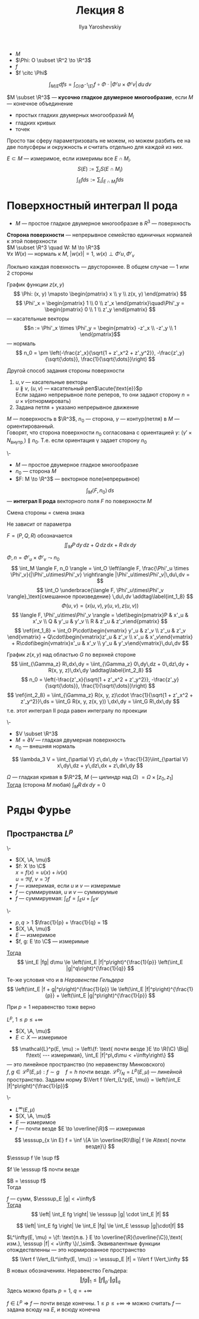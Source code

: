 #+LATEX_CLASS: general
#+TITLE: Лекция 8
#+AUTHOR: Ilya Yaroshevskiy

#+begin_export latex
\newcommand{\A}{\mathfrak{A}}
\newcommand{\esssup}{\mathop{\rm ess\,sup}\limits}
#+end_export


- \(M\)
- \(\Phi: O \subset \R^2 \to \R^3\)
- \(f\)
- \(f \citc \Phi\)
\[ \int_{M/E} d fs = \int_{O/\Phi^{-1}(E)} f \circ \Phi \cdot |\Phi'u\times\Phi'v|\,du\,dv \]
#+begin_definition org
\(M \subset \R^3\) --- *кусочно гладкое двумерное многообразие*, если
\(M\) --- конечное объединение
- простых гладких двумерных многообразий \(M_i\)
- гладких кривых
- точек
#+end_definition
#+begin_remark org
Просто так сферу параметризовать не можем, но можем разбить ее на две полусферы и окружность и считать отдельно для каждой из них.
#+end_remark
#+begin_definition org
\(E \subset M\) --- измеримое, если измеримы все \(E \cap M_i\). \\
\[S(E) := \sum_i S(E\cap M_i) \]
\[ \int_E f ds := \sum_i \int_{E \cap M_i} f ds \]
#+end_definition
* Поверхностный интеграл II рода
- \(M\) --- простое гладкое двумерное многообразие в \(R^3\) --- поверхность
#+NAME: Сторона поверхности
#+begin_definition org
*Сторона поверхности* --- непрерывное семейство единичных нормалей к этой поверхности \\
\(M \subset \R^3 \quad W: M \to \R^3\) \\
\(\forall x\ W(x)\) --- нормаль к \(M\), \(|w(x)| = 1\), \(w(x) \perp \Phi'u,\Phi'_v\)
#+end_definition
#+begin_remark org
Локльно каждая повехность --- двустороннее. В общем случае --- 1 или 2 стороны
#+end_remark
#+begin_remark org
График функции \(z(x, y)\)
\[ \Phi: (x, y) \mapsto \begin{pmatrix} x \\ y \\ z(x, y) \end{pmatrix} \]
\[ \Phi'_x = \begin{pmatrix} 1 \\ 0 \\ z'_x \end{pmatrix}\quad\Phi'_y = \begin{pmatrix} 0 \\ 1 \\ z'_y \end{pmatrix} \]
--- касательные векторы
\[n := \Phi'_x \times \Phi'_y = \begin{pmatrix} -z'_x \\ -z'_y \\ 1 \end{pmatrix}\] --- нормаль
\[ n_0 = \pm \left(-\frac{z'_x}{\sqrt{1 + z'_x^2 + z'_y^2}}, -\frac{z'_y}{\sqrt{\dots}}, \frac{1}{\sqrt{\dots}}\right) \]
#+end_remark
#+NAME: Задание стороны поверхности с помощью касательных реперов
#+begin_remark org
Другой способ задания стороны поверхности
1. \(u, v\) --- касательные векторы \\
   \(u \not\parallel v\), \((u, v)\) --- касательный реп\(\acute{\text{е}}\)р \\
   Если задано непрерывное поле реперов, то они задают сторону \(n = u \times v\)(отнормировать)
2. Задана петля + указано непрерывное движение
#+end_remark
#+NAME: Ориентация контура, согласованная со стороной поверхности
#+begin_definition org
\(M\) --- поверхность в \(\R^3\), \(n_0\) --- сторона, \(\gamma\) --- контур(петля) в \(M\) --- ориентированный. \\
Говорят, что сторона поверхности \(n_0\) согласована с ориентацией \(\gamma\): \((\gamma' \times N_\text{внутр.}) \parallel n_0\). Т.е. если ориентация \gamma задает сторону \(n_0\)
#+end_definition
#+NAME: Интеграл II рода
#+begin_definition org
\-
- \(M\) --- простое двумерное гладкое многообразие
- \(n_0\) --- сторона \(M\)
- \(F: M \to \R^3\) --- векторное поле(непрерывное)
\[ \int_M \langle F, n_0 \rangle \, ds \] --- *интеграл II рода* векторного поля \(F\) по поверхности \(M\)
#+end_definition
#+begin_remark org
Смена стороны = смена знака
#+end_remark
#+begin_remark org
Не зависит от параметра
#+end_remark
#+begin_remark org
\(F = (P, Q, R)\) обозначается
\[ \iint_M P \, dy\,dz + Q\,dz\,dx + R\,dx\,dy \]
#+end_remark
#+begin_remark org
\(\Phi, n = \Phi'_u \times \Phi'_v \leadsto n_0\)
\[ \int_M \langle F, n_0 \rangle = \int_O \left\langle F, \frac{\Phi'_u \times \Phi'_v}{|\Phi'_u\times\Phi'_v} \right\rangle |\Phi'_u\times\Phi'_v|\,du\,dv =  \]
\[ \int_O \underbrace{\langle F, \Phi'_u\times\Phi'_v \rangle}_\text{смешанное произведение} \,du\,dv \addtag\label{int_1_8} \]
\[ \Phi(u, v) = (x(u, v), y(u, v), z(u, v)) \]
\[ \langle F, \Phi'_u\times\Phi'_v \rangle = \det\begin{pmatrix}P & x'_u & x'_v \\ Q & y'_u & y'_v \\ R & z'_u & z'_v\end{pmatrix} \]
\[ \ref{int_1_8} = \int_O P\cdot\begin{vmatrix} y'_u & z'_v \\ z'_u & z'_v \end{vmatrix} + Q\cdot\begin{vmatrix}z'_u & z'_v \\ x'_u & x'_v\end{vmatrix} + R\cdot\begin{vmatrix}x'_u & x'_v \\ y'_u & y'_v\end{vmatrix}\,du\,dv \]
#+end_remark
#+begin_examp org
График \(z(x, y)\) над областью \(G\) по верхней стороне
\[ \iint_{\Gamma_z} R\,dx\,dy = \iint_{\Gamma_z} 0\,dy\,dz + 0\,dz\,dy + R(x, y, z)\,dx\,dy \addtag\label{int_2_8} \]
\[ n_0 = \left(-\frac{z'_x}{\sqrt{1 + z'_x^2 + z'_y^2}}, -\frac{z'_y}{\sqrt{\dots}}, \frac{1}{\sqrt{\dots}}\right) \]
\[ \ref{int_2_8} = \iint_{\Gamma_z} R(x, y, z)\cdot \frac{1}{\sqrt{1 + z'_x^2 + z'_y^2}}\,ds = \iint_G R(x, y, z(x, y)) \,dx\,dy = \iint_G R\,dx\,dy \]
т.е. этот интеграл II рода равен интегралу по проекции
#+end_examp
#+begin_corollary org
\-
- \(V \subset \R^3\)
- \(M = \partial V\) --- гладкая двумерная поверхность
- \(n_0\) --- внешняя нормаль
\[ \lambda_3 V = \iint_{\partial V} z\,dx\,dy = \frac{1}{3}\iint_{\partial V} x\,dy\,dz + y\,dz\,dx + z\,dx\,dy \]
#+end_corollary
#+begin_corollary org
\(\Omega\) --- гладкая кривая в \(\R^2\), \(M\) (--- цилиндр над \(\Omega\)) \(=\Omega \times [z_0, z_1]\) \\
_Тогда_ (сторона \(M\) любая) \(\int_M R\,dx\,dy = 0\)
#+end_corollary
* Ряды Фурье
** Пространства \(L^p\)
#+begin_property org
\-
- \((X, \A, \mu)\)
- \(f: X \to \C\) \\
  \(x = f(x) = u(x) + iv(x)\) \\
  \(u = \Re f,\ v = \Im f\) \\
- \(f\) --- измеримая, если \(u\) и \(v\) --- измеримые
- \(f\) --- суммируемая, \(u\) и \(v\) --- суммирумые
- \(f\) --- суммируемая: \(\int_E f = \int_E u + \int_E v\)
#+end_property
#+NAME: gelder_8
#+ATTR_LATEX: :options [Неравенство Гёльдера]
#+begin_property org
\-
- \(p,q > 1\) \(\frac{1}{p} + \frac{1}{q} = 1\)
- \((X, \A, \mu)\)
- \(E\) --- измеримое
- \(f, g: E \to \C\) --- измеримые
_Тогда_ \[ \int_E |fg| d\mu \le \left(\int_E |f|^p\right)^{\frac{1}{p}} \left(\int_E |g|^q\right)^{\frac{1}{q}} \]
#+end_property
#+NAME: Неравенство Минковского
#+ATTR_LATEX: :options [Неравенство Минковского]
#+begin_property org
Те-же условия что и в [[gelder_8][Неравенстве Гельдера]]
\[ \left(\int_E |f + g|^p\right)^{\frac{1}{p}} \le \left(\int_E |f|^p\right)^{\frac{1}{p}} + \left(\int_E |g|^p\right)^{\frac{1}{p}} \]
#+end_property
#+begin_remark org
При \(p = 1\) неравенство тоже верно
#+end_remark
#+NAME: Пространство \(L^p(E,\mu)\)
#+begin_property org
#+begin_definition org
\(L^p\), \(1 \le p \le +\infty \)
- \((X, \A, \mu)\)
- \(E \subset X\) --- измеримое
\[ \mathcal{L}^p(E, \mu) := \left\{f: \text{ почти везде }E \to \R(\C) \Big| f\text{ --- измеримая}, \int_E |f|^p\,d\mu < +\infty\right\} \]
--- это линейное пространство (по неравенству Минковского) \\
\(f, g \in \mathcal{L}^p(E, \mu): f \sim g\quad f = h\text{ почти везде}\). \(\mathcal{L}^p/_N = L^p(E, \mu)\) --- линейной пространство. Задаем норму \(\Vert f \Vert_{L^p(E, \mu)} = \left(\int_E |f|^p\right)^{\frac{1}{p}}\)
#+end_definition
#+end_property
#+NAME: Пространство \(L^\infty(E,\mu)\)
#+begin_property org
\-
- \(L^\infty(E,\mu)\)
- \((X, \A, \mu)\)
- \(E\) --- измеримое
- \(f\) --- почти везде \(E \to \overline{\R}\) --- измеримая
\[ \esssup_{x \in E} f = \inf \{A \in \overline{R}\Big| f \le A\text{ почти везде}\} \]
#+end_property
\beginproperties
#+begin_property org
\(\esssup f \le \sup f\)
#+end_property
#+begin_property org
\(f \le \esssup f\) почти везде
#+end_property
#+begin_proof org
\(B = \esssup f\) \\
Тогда \(\)
#+end_proof
#+begin_property org
\(f\) --- сумм, \(\esssup_E |g| < +\infty\) \\
_Тогда_ \[ \left| \int_E fg \right| \le \esssup |g| \cdot \int_E |f| \]
#+end_property
#+begin_proof org
\[ \left| \int_E fg \right| \le \int_E |fg| \le \int_E \esssup |g|\cdot|f| \]
#+end_proof
#+begin_remark org
\(L^\infty(E, \mu) = \{f: \text{п.в. } E \to \overline{\R}(\overline{\C}),\text{ изм.}, \esssup |f| < +\infty \}/_\sim\). Эквивалентные функции отождествленны --- это нормированное пространство
\[ \Vert f \Vert_{L^\infty(E, \mu)} := \esssup_E |f| = \Vert f \Vert_\infty \]
#+end_remark
#+begin_remark org
В новых обозначениях. Неравенство Гельдера:
\[ \Vert fg \Vert_1 \le \Vert f \Vert_p \cdot \Vert g \Vert_q \]
Здесь можно брать \(p = 1,\ q = +\infty\)
#+end_remark
#+begin_remark org
\(f \in L^p\) \Rightarrow \(f\) --- почти везде конечны. \(1 \le p \le +\infty\) \Rightarrow можно считать \(f\) --- задана всюду на \(E\), и всюду конечна
#+end_remark
